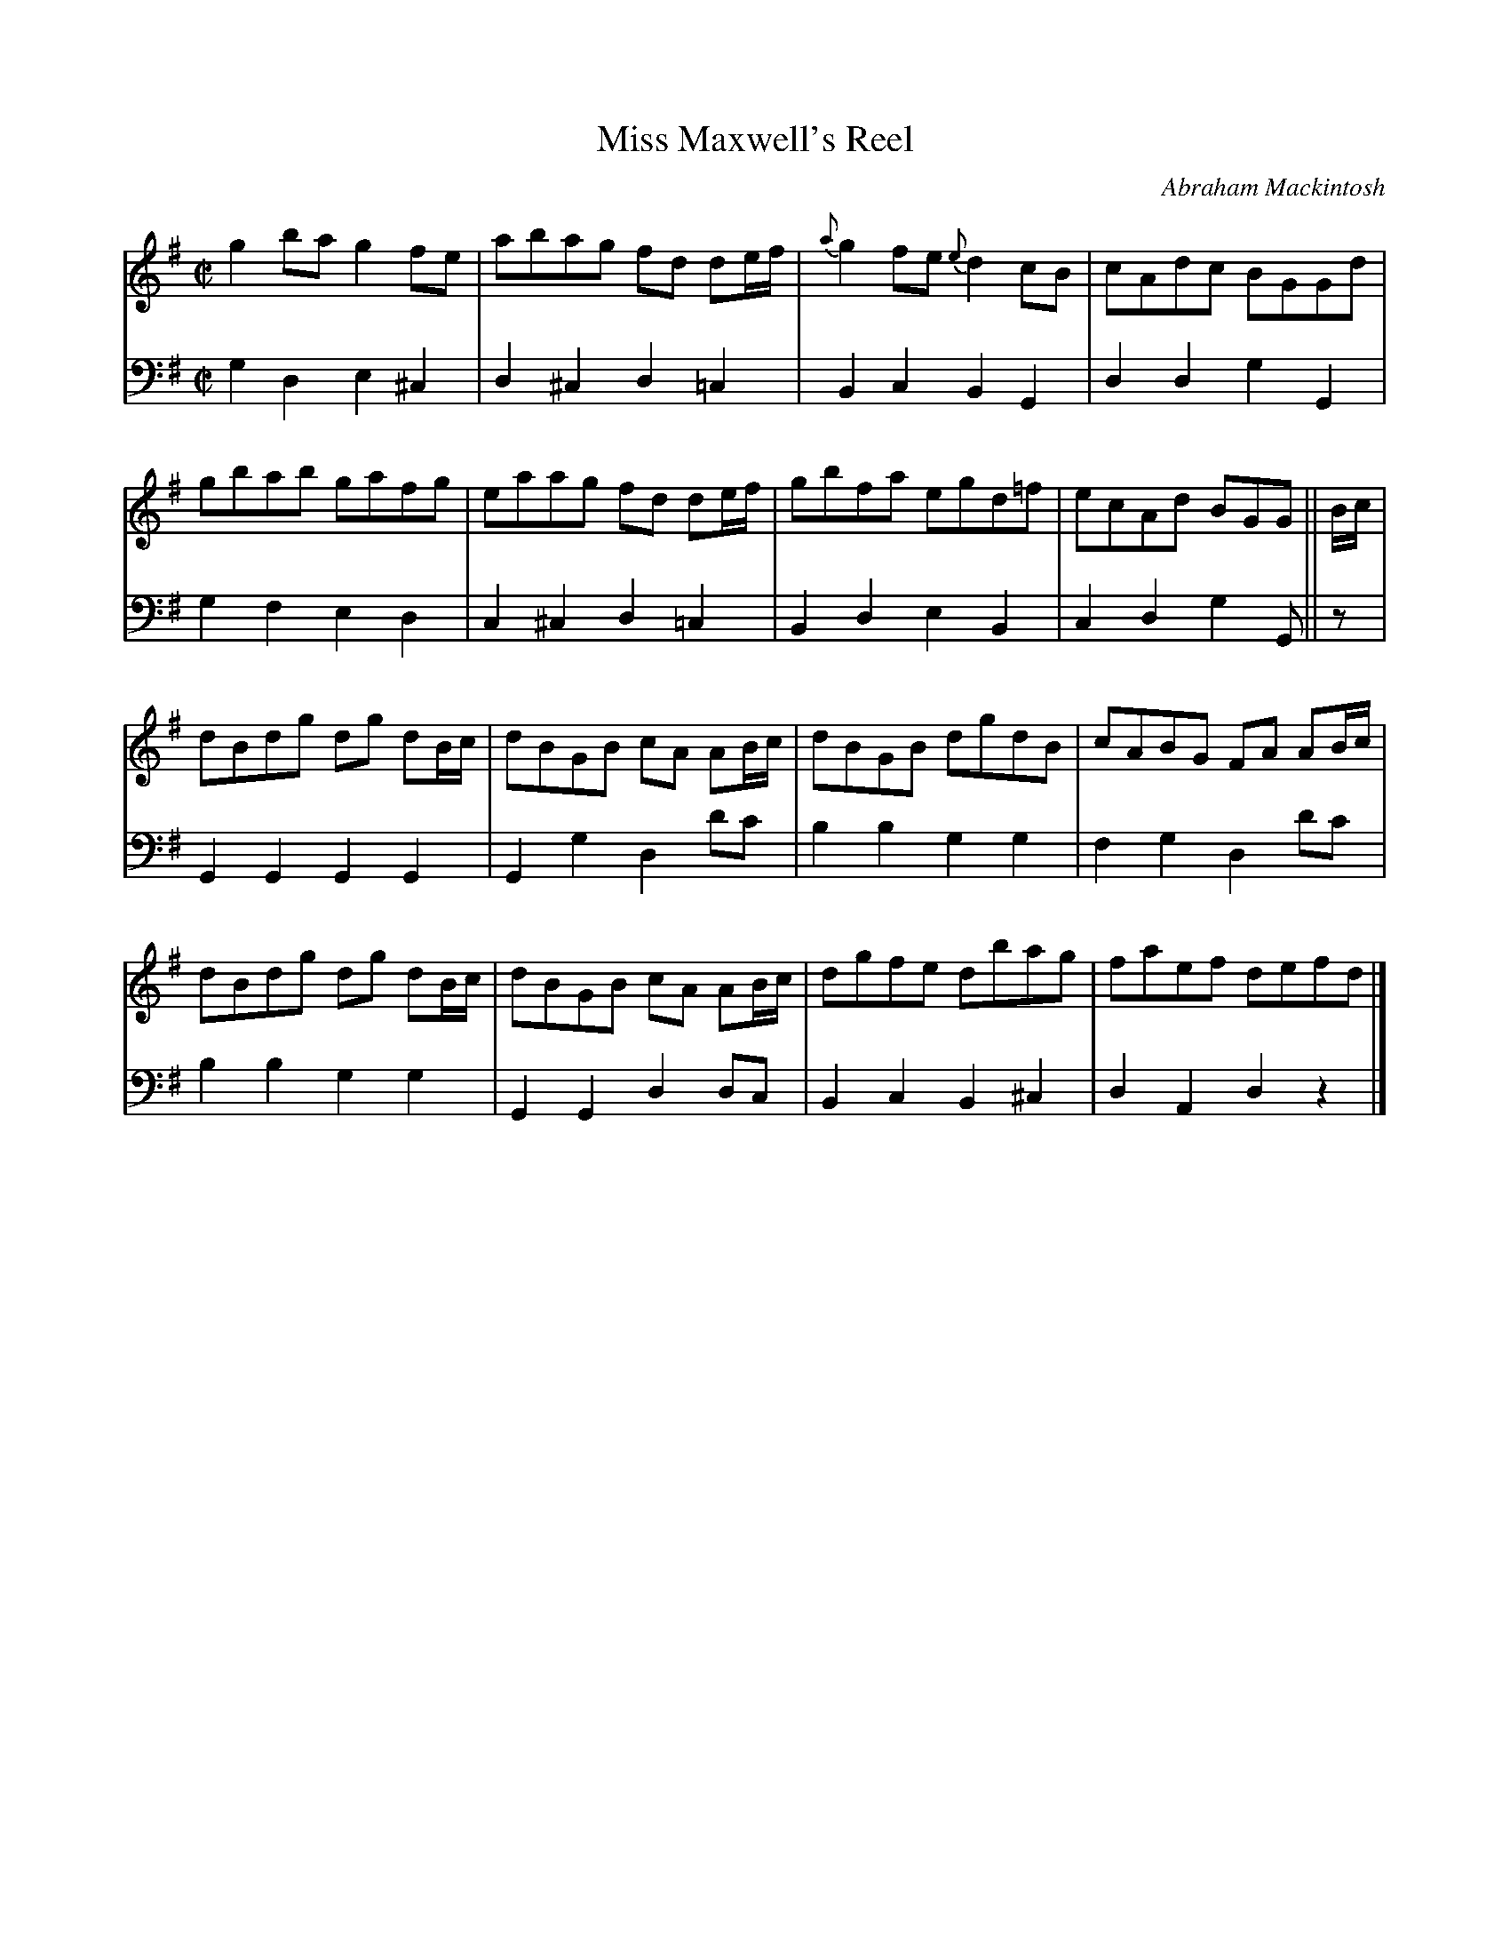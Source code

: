 X: 121
T: Miss Maxwell's Reel
C: Abraham Mackintosh
R: reel
M: C|
L: 1/8
Z: 2011 John Chambers <jc:trillian.mit.edu>
B: Abraham Mackintosh "A Collection of Strathspeys, Reels, Jigs &c.", Newcastle, after 1797, p.12
F: http://imslp.info/files/imglnks/usimg/a/a8/IMSLP80796-PMLP164326-Abraham_Mackintosh_coll.pdf
K: G
V: 1
g2ba g2fe | abag fd de/f/ | {a}g2fe {e}d2cB | cAdc BGGd |
gbab gafg | eaag fd de/f/ | gbfa egd=f | ecAd BGG || B/c/ |
dBdg dg dB/c/ | dBGB cA AB/c/ | dBGB dgdB | cABG FA AB/c/ |
dBdg dg dB/c/ | dBGB cA AB/c/ | dgfe dbag | faef defd |]
V: 2 clef=bass middle=d
g2d2 e2^c2 | d2^c2 d2=c2 | B2c2 B2G2 | d2d2 g2G2 |
g2f2 e2d2 | c2^c2 d2=c2 | B2d2 e2B2 | c2d2 g2G || z |
G2G2 G2G2 | G2g2 d2d'c' | b2b2 g2g2 | f2g2 d2d'c' |
b2b2 g2g2 | G2G2 d2dc | B2c2 B2^c2 | d2A2 d2z2 |]
